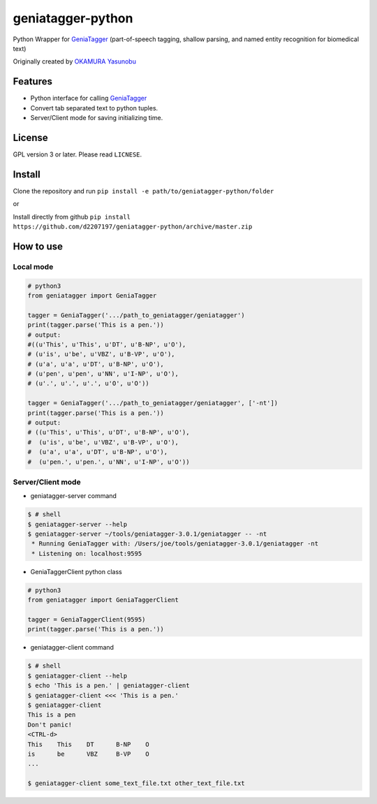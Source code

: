 ==================
geniatagger-python
==================

Python Wrapper for `GeniaTagger`_ (part-of-speech tagging, shallow parsing, and named entity recognition for biomedical text)

Originally created by `OKAMURA Yasunobu`_

.. _OKAMURA Yasunobu: https://github.com/informationsea/geniatagger-python

--------
Features
--------

- Python interface for calling GeniaTagger_
- Convert tab separated text to python tuples.
- Server/Client mode for saving initializing time.


.. _GeniaTagger: http://www.nactem.ac.uk/GENIA/tagger/

-------
License
-------

GPL version 3 or later. Please read ``LICNESE``.

-------
Install
-------

Clone the repository and run ``pip install -e path/to/geniatagger-python/folder``

or

Install directly from github ``pip install https://github.com/d2207197/geniatagger-python/archive/master.zip``



----------
How to use
----------

Local mode
``````````

.. code:: python

  # python3
  from geniatagger import GeniaTagger
  
  tagger = GeniaTagger('.../path_to_geniatagger/geniatagger')
  print(tagger.parse('This is a pen.'))
  # output:
  #((u'This', u'This', u'DT', u'B-NP', u'O'),
  # (u'is', u'be', u'VBZ', u'B-VP', u'O'),
  # (u'a', u'a', u'DT', u'B-NP', u'O'),
  # (u'pen', u'pen', u'NN', u'I-NP', u'O'),
  # (u'.', u'.', u'.', u'O', u'O'))
  
  tagger = GeniaTagger('.../path_to_geniatagger/geniatagger', ['-nt'])
  print(tagger.parse('This is a pen.'))
  # output:
  # ((u'This', u'This', u'DT', u'B-NP', u'O'),
  #  (u'is', u'be', u'VBZ', u'B-VP', u'O'),
  #  (u'a', u'a', u'DT', u'B-NP', u'O'),
  #  (u'pen.', u'pen.', u'NN', u'I-NP', u'O'))

  
Server/Client mode
```````````````````

- geniatagger-server command

.. code:: console
  
  $ # shell
  $ geniatagger-server --help
  $ geniatagger-server ~/tools/geniatagger-3.0.1/geniatagger -- -nt
   * Running GeniaTagger with: /Users/joe/tools/geniatagger-3.0.1/geniatagger -nt
   * Listening on: localhost:9595
   
- GeniaTaggerClient python class

.. code:: python

  # python3
  from geniatagger import GeniaTaggerClient
  
  tagger = GeniaTaggerClient(9595)
  print(tagger.parse('This is a pen.'))


- geniatagger-client command

.. code:: console

  $ # shell
  $ geniatagger-client --help
  $ echo 'This is a pen.' | geniatagger-client
  $ geniatagger-client <<< 'This is a pen.'
  $ geniatagger-client
  This is a pen
  Don't panic!
  <CTRL-d>
  This    This    DT      B-NP    O
  is      be      VBZ     B-VP    O
  ...
  
  $ geniatagger-client some_text_file.txt other_text_file.txt
  

